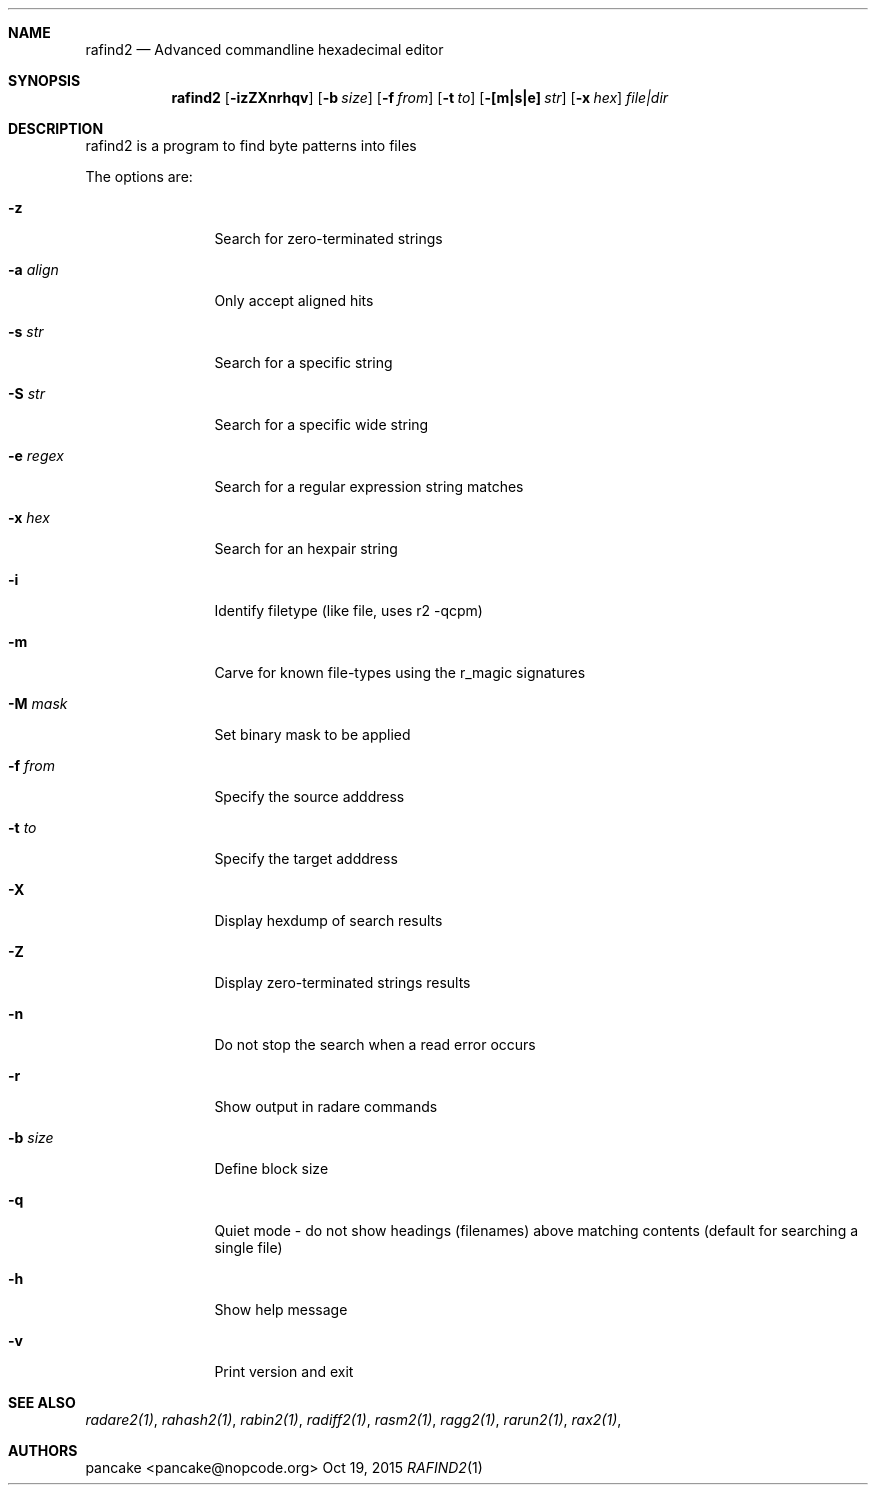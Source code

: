 .Dd Oct 19, 2015
.Dt RAFIND2 1
.Sh NAME
.Nm rafind2
.Nd Advanced commandline hexadecimal editor
.Sh SYNOPSIS
.Nm rafind2
.Op Fl izZXnrhqv
.Op Fl b Ar size
.Op Fl f Ar from
.Op Fl t Ar to
.Op Fl [m|s|e] Ar str
.Op Fl x Ar hex
.Ar file|dir
.Sh DESCRIPTION
rafind2 is a program to find byte patterns into files
.Pp
The options are:
.Bl -tag -width Fl
.It Fl z
Search for zero-terminated strings
.It Fl a Ar align
Only accept aligned hits
.It Fl s Ar str
Search for a specific string
.It Fl S Ar str
Search for a specific wide string
.It Fl e Ar regex
Search for a regular expression string matches
.It Fl x Ar hex
Search for an hexpair string
.It Fl i
Identify filetype (like file, uses r2 -qcpm)
.It Fl m
Carve for known file-types using the r_magic signatures
.It Fl M Ar mask
Set binary mask to be applied
.It Fl f Ar from
Specify the source adddress
.It Fl t Ar to
Specify the target adddress
.It Fl X
Display hexdump of search results
.It Fl Z
Display zero-terminated strings results
.It Fl n
Do not stop the search when a read error occurs
.It Fl r
Show output in radare commands
.It Fl b Ar size
Define block size
.It Fl q
Quiet mode - do not show headings (filenames) above matching contents (default for searching a single file)
.It Fl h
Show help message
.It Fl v
Print version and exit
.El
.Sh SEE ALSO
.Pp
.Xr radare2(1) ,
.Xr rahash2(1) ,
.Xr rabin2(1) ,
.Xr radiff2(1) ,
.Xr rasm2(1) ,
.Xr ragg2(1) ,
.Xr rarun2(1) ,
.Xr rax2(1) ,
.Sh AUTHORS
.Pp
pancake <pancake@nopcode.org>
